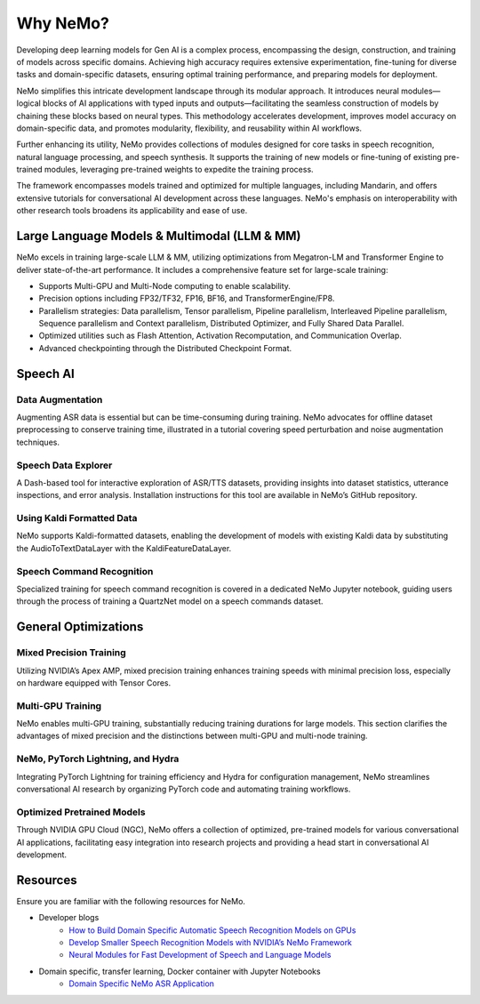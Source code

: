 .. _best-practices:

Why NeMo?
=========

Developing deep learning models for Gen AI is a complex process, encompassing the design, construction, and training of models across specific domains. Achieving high accuracy requires extensive experimentation, fine-tuning for diverse tasks and domain-specific datasets, ensuring optimal training performance, and preparing models for deployment.

NeMo simplifies this intricate development landscape through its modular approach. It introduces neural modules—logical blocks of AI applications with typed inputs and outputs—facilitating the seamless construction of models by chaining these blocks based on neural types. This methodology accelerates development, improves model accuracy on domain-specific data, and promotes modularity, flexibility, and reusability within AI workflows.

Further enhancing its utility, NeMo provides collections of modules designed for core tasks in speech recognition, natural language processing, and speech synthesis. It supports the training of new models or fine-tuning of existing pre-trained modules, leveraging pre-trained weights to expedite the training process.

The framework encompasses models trained and optimized for multiple languages, including Mandarin, and offers extensive tutorials for conversational AI development across these languages. NeMo's emphasis on interoperability with other research tools broadens its applicability and ease of use.

Large Language Models & Multimodal (LLM & MM)
---------------------------------------------

NeMo excels in training large-scale LLM & MM, utilizing optimizations from Megatron-LM and Transformer Engine to deliver state-of-the-art performance. It includes a comprehensive feature set for large-scale training:

- Supports Multi-GPU and Multi-Node computing to enable scalability.
- Precision options including FP32/TF32, FP16, BF16, and TransformerEngine/FP8.
- Parallelism strategies: Data parallelism, Tensor parallelism, Pipeline parallelism, Interleaved Pipeline parallelism, Sequence parallelism and Context parallelism, Distributed Optimizer, and Fully Shared Data Parallel.
- Optimized utilities such as Flash Attention, Activation Recomputation, and Communication Overlap.
- Advanced checkpointing through the Distributed Checkpoint Format.

Speech AI
--------

Data Augmentation
~~~~~~~~~~~~~~~~~

Augmenting ASR data is essential but can be time-consuming during training. NeMo advocates for offline dataset preprocessing to conserve training time, illustrated in a tutorial covering speed perturbation and noise augmentation techniques.

Speech Data Explorer
~~~~~~~~~~~~~~~~~~~~

A Dash-based tool for interactive exploration of ASR/TTS datasets, providing insights into dataset statistics, utterance inspections, and error analysis. Installation instructions for this tool are available in NeMo’s GitHub repository.

Using Kaldi Formatted Data
~~~~~~~~~~~~~~~~~~~~~~~~~~

NeMo supports Kaldi-formatted datasets, enabling the development of models with existing Kaldi data by substituting the AudioToTextDataLayer with the KaldiFeatureDataLayer.

Speech Command Recognition
~~~~~~~~~~~~~~~~~~~~~~~~~~

Specialized training for speech command recognition is covered in a dedicated NeMo Jupyter notebook, guiding users through the process of training a QuartzNet model on a speech commands dataset.

General Optimizations
---------------------

Mixed Precision Training
~~~~~~~~~~~~~~~~~~~~~~~~

Utilizing NVIDIA’s Apex AMP, mixed precision training enhances training speeds with minimal precision loss, especially on hardware equipped with Tensor Cores.

Multi-GPU Training
~~~~~~~~~~~~~~~~~~

NeMo enables multi-GPU training, substantially reducing training durations for large models. This section clarifies the advantages of mixed precision and the distinctions between multi-GPU and multi-node training.

NeMo, PyTorch Lightning, and Hydra
~~~~~~~~~~~~~~~~~~~~~~~~~~~~~~~~~~

Integrating PyTorch Lightning for training efficiency and Hydra for configuration management, NeMo streamlines conversational AI research by organizing PyTorch code and automating training workflows.

Optimized Pretrained Models
~~~~~~~~~~~~~~~~~~~~~~~~~~~

Through NVIDIA GPU Cloud (NGC), NeMo offers a collection of optimized, pre-trained models for various conversational AI applications, facilitating easy integration into research projects and providing a head start in conversational AI development.

Resources
---------

Ensure you are familiar with the following resources for NeMo.

- Developer blogs
    - `How to Build Domain Specific Automatic Speech Recognition Models on GPUs <https://developer.nvidia.com/blog/how-to-build-domain-specific-automatic-speech-recognition-models-on-gpus/>`_
    - `Develop Smaller Speech Recognition Models with NVIDIA’s NeMo Framework <https://developer.nvidia.com/blog/develop-smaller-speech-recognition-models-with-nvidias-nemo-framework/>`_
    - `Neural Modules for Fast Development of Speech and Language Models <https://developer.nvidia.com/blog/neural-modules-for-speech-language-models/>`_

- Domain specific, transfer learning, Docker container with Jupyter Notebooks
    - `Domain Specific NeMo ASR Application <https://ngc.nvidia.com/catalog/containers/nvidia:nemo_asr_app_img>`_

